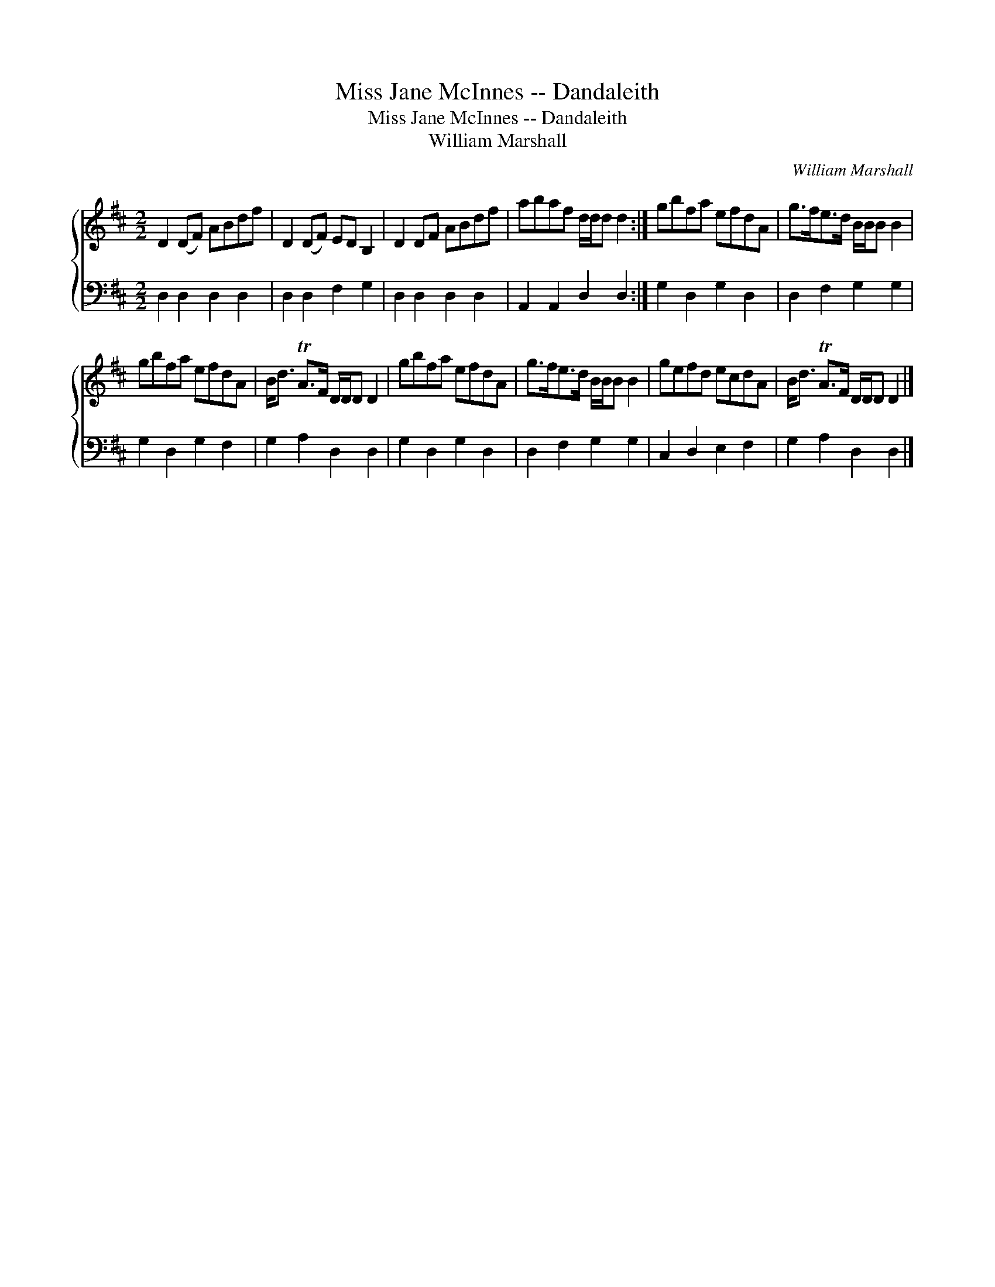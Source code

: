 X:1
T:Miss Jane McInnes -- Dandaleith
T:Miss Jane McInnes -- Dandaleith
T:William Marshall
C:William Marshall
%%score { 1 2 }
L:1/8
M:2/2
K:D
V:1 treble 
V:2 bass 
V:1
 D2 (DF) ABdf | D2 (DF) ED B,2 | D2 DF ABdf | abaf d/d/d d2 :| gbfa efdA | g>fe>d B/B/B B2 | %6
 gbfa efdA | B<d TA>F D/D/D D2 | gbfa efdA | g>fe>d B/B/B B2 | gefd ecdA | B<d TA>F D/D/D D2 |] %12
V:2
 D,2 D,2 D,2 D,2 | D,2 D,2 F,2 G,2 | D,2 D,2 D,2 D,2 | A,,2 A,,2 D,2 D,2 :| G,2 D,2 G,2 D,2 | %5
 D,2 F,2 G,2 G,2 | G,2 D,2 G,2 F,2 | G,2 A,2 D,2 D,2 | G,2 D,2 G,2 D,2 | D,2 F,2 G,2 G,2 | %10
 C,2 D,2 E,2 F,2 | G,2 A,2 D,2 D,2 |] %12

